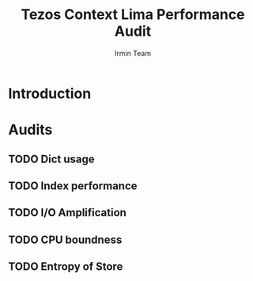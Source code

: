 #+title: Tezos Context Lima Performance Audit
#+author: Irmin Team

#+BEGIN_abstract
#+END_abstract

* Introduction

* Audits

** TODO Dict usage

** TODO Index performance

** TODO I/O Amplification

** TODO CPU boundness

** TODO Entropy of Store

